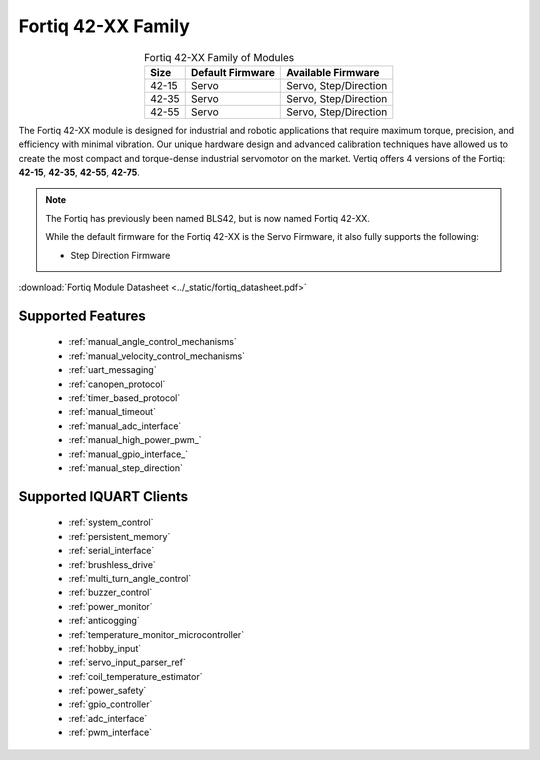 ********************************
Fortiq 42-XX Family
********************************

.. image:: ../_static/Fortiq_family.jpg
        :alt: Fortiq 42-XX Family
        :width: 500
        :align: center

.. csv-table:: Fortiq 42-XX Family of Modules
        :header: "Size", "Default Firmware", "Available Firmware"
        :align: center

        "42-15", "Servo", "Servo, Step/Direction"
        "42-35", "Servo", "Servo, Step/Direction"
        "42-55", "Servo", "Servo, Step/Direction"


The Fortiq 42-XX module is designed for industrial and robotic applications that 
require maximum torque, precision, and efficiency with minimal vibration. Our unique 
hardware design and advanced calibration techniques have allowed us to create the most 
compact and torque-dense industrial servomotor on the market. Vertiq offers 4 versions 
of the Fortiq: **42-15**, **42-35**, **42-55**, **42-75**.

.. note:: 
    The Fortiq has previously been named BLS42, but is now named Fortiq 42-XX.   

    While the default firmware for the Fortiq 42-XX is the Servo Firmware, it also fully supports the following:
    
    * Step Direction Firmware

:download:`Fortiq Module Datasheet <../_static/fortiq_datasheet.pdf>` 

Supported Features
^^^^^^^^^^^^^^^^^^^^^^^^^^^^
        * :ref:`manual_angle_control_mechanisms`
        * :ref:`manual_velocity_control_mechanisms`
        * :ref:`uart_messaging`
        * :ref:`canopen_protocol`
        * :ref:`timer_based_protocol`
        * :ref:`manual_timeout`
        * :ref:`manual_adc_interface`
        * :ref:`manual_high_power_pwm_`
        * :ref:`manual_gpio_interface_`
        * :ref:`manual_step_direction`

Supported IQUART Clients
^^^^^^^^^^^^^^^^^^^^^^^^^^^^^^^^^^
        * :ref:`system_control`
        * :ref:`persistent_memory`
        * :ref:`serial_interface`
        * :ref:`brushless_drive`
        * :ref:`multi_turn_angle_control`
        * :ref:`buzzer_control`
        * :ref:`power_monitor`
        * :ref:`anticogging`
        * :ref:`temperature_monitor_microcontroller`
        * :ref:`hobby_input`
        * :ref:`servo_input_parser_ref`
        * :ref:`coil_temperature_estimator`
        * :ref:`power_safety`
        * :ref:`gpio_controller`
        * :ref:`adc_interface`
        * :ref:`pwm_interface`